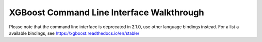 XGBoost Command Line Interface Walkthrough
==========================================

Please note that the command line interface is deprecated in 2.1.0, use other language bindings instead. For a list a available bindings, see https://xgboost.readthedocs.io/en/stable/
